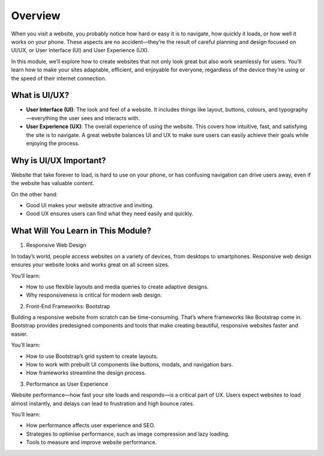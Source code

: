 Overview
========

When you visit a website, you probably notice how hard or easy it is to
navigate, how quickly it loads, or how well it works on your phone. These
aspects are no accident—they’re the result of careful planning and design
focused on UI/UX, or User Interface (UI) and User Experience (UX).

In this module, we’ll explore how to create websites that not only look great
but also work seamlessly for users. You’ll learn how to make your sites
adaptable, efficient, and enjoyable for everyone, regardless of the device
they’re using or the speed of their internet connection.

What is UI/UX?
--------------

- **User Interface (UI)**: The look and feel of a website. It includes things
  like layout, buttons, colours, and typography—everything the user sees and
  interacts with.
- **User Experience (UX)**: The overall experience of using the website. This
  covers how intuitive, fast, and satisfying the site is to navigate. A great
  website balances UI and UX to make sure users can easily achieve their goals
  while enjoying the process.

Why is UI/UX Important?
-----------------------

Website that take forever to load, is hard to use on your phone, or has
confusing navigation can drive users away, even if the website has valuable
content.

On the other hand:

- Good UI makes your website attractive and inviting.
- Good UX ensures users can find what they need easily and quickly.

What Will You Learn in This Module?
-----------------------------------

1. Responsive Web Design

In today’s world, people access websites on a variety of devices, from desktops
to smartphones. Responsive web design ensures your website looks and works
great on all screen sizes.

You’ll learn:

- How to use flexible layouts and media queries to create adaptive designs.
- Why responsiveness is critical for modern web design.

2. Front-End Frameworks: Bootstrap

Building a responsive website from scratch can be time-consuming. That’s where
frameworks like Bootstrap come in. Bootstrap provides predesigned components
and tools that make creating beautiful, responsive websites faster and easier.

You’ll learn:

- How to use Bootstrap’s grid system to create layouts.
- How to work with prebuilt UI components like buttons, modals, and navigation
  bars.
- How frameworks streamline the design process.

3. Performance as User Experience

Website performance—how fast your site loads and responds—is a critical part of
UX. Users expect websites to load almost instantly, and delays can lead to
frustration and high bounce rates.

You’ll learn:

- How performance affects user experience and SEO.
- Strategies to optimise performance, such as image compression and lazy
  loading.
- Tools to measure and improve website performance.

